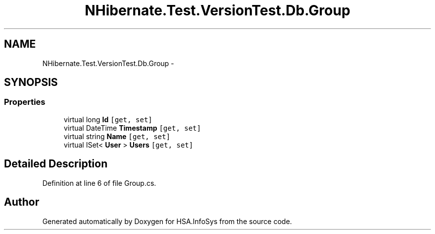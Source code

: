.TH "NHibernate.Test.VersionTest.Db.Group" 3 "Fri Jul 5 2013" "Version 1.0" "HSA.InfoSys" \" -*- nroff -*-
.ad l
.nh
.SH NAME
NHibernate.Test.VersionTest.Db.Group \- 
.SH SYNOPSIS
.br
.PP
.SS "Properties"

.in +1c
.ti -1c
.RI "virtual long \fBId\fP\fC [get, set]\fP"
.br
.ti -1c
.RI "virtual DateTime \fBTimestamp\fP\fC [get, set]\fP"
.br
.ti -1c
.RI "virtual string \fBName\fP\fC [get, set]\fP"
.br
.ti -1c
.RI "virtual ISet< \fBUser\fP > \fBUsers\fP\fC [get, set]\fP"
.br
.in -1c
.SH "Detailed Description"
.PP 
Definition at line 6 of file Group\&.cs\&.

.SH "Author"
.PP 
Generated automatically by Doxygen for HSA\&.InfoSys from the source code\&.
